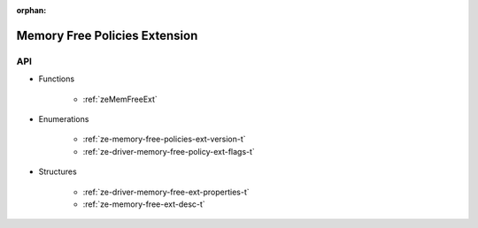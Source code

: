 
:orphan:

.. _ZE_extension_memory_free_policies:

=================================
 Memory Free Policies Extension
=================================

API
----

* Functions

    * :ref:`zeMemFreeExt`

* Enumerations

    * :ref:`ze-memory-free-policies-ext-version-t`
    * :ref:`ze-driver-memory-free-policy-ext-flags-t`

* Structures

    * :ref:`ze-driver-memory-free-ext-properties-t`
    * :ref:`ze-memory-free-ext-desc-t`


